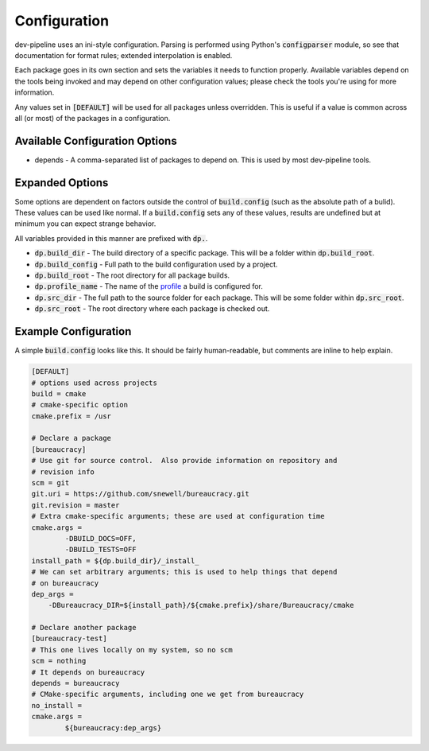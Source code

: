 Configuration
=============
dev-pipeline uses an ini-style configuration.  Parsing is performed using
Python's :code:`configparser` module, so see that documentation for format
rules; extended interpolation is enabled.

Each package goes in its own section and sets the variables it needs to
function properly.  Available variables depend on the tools being invoked and
may depend on other configuration values; please check the tools you're using
for more information.

Any values set in :code:`[DEFAULT]` will be used for all packages unless
overridden.  This is useful if a value is common across all (or most) of the
packages in a configuration.


Available Configuration Options
-------------------------------
* depends - A comma-separated list of packages to depend on.  This is used by
  most dev-pipeline tools.


Expanded Options
----------------
Some options are dependent on factors outside the control of
:code:`build.config` (such as the absolute path of a bulid).  These values can
be used like normal.  If a :code:`build.config` sets any of these values,
results are undefined but at minimum you can expect strange behavior.

All variables provided in this manner are prefixed with :code:`dp.`.

* :code:`dp.build_dir` - The build directory of a specific package.  This will
  be a folder within :code:`dp.build_root`.
* :code:`dp.build_config` - Full path to the build configuration used by a
  project.
* :code:`dp.build_root` - The root directory for all package builds.
* :code:`dp.profile_name` -  The name of the profile_ a build is configured
  for.
* :code:`dp.src_dir` - The full path to the source folder for each package.
  This will be some folder within :code:`dp.src_root`.
* :code:`dp.src_root` - The root directory where each package is checked out.


Example Configuration
---------------------
A simple :code:`build.config` looks like this.  It should be fairly
human-readable, but comments are inline to help explain.

.. code::

    [DEFAULT]
    # options used across projects
    build = cmake
    # cmake-specific option
    cmake.prefix = /usr

    # Declare a package
    [bureaucracy]
    # Use git for source control.  Also provide information on repository and
    # revision info
    scm = git
    git.uri = https://github.com/snewell/bureaucracy.git
    git.revision = master
    # Extra cmake-specific arguments; these are used at configuration time
    cmake.args =
            -DBUILD_DOCS=OFF,
            -DBUILD_TESTS=OFF
    install_path = ${dp.build_dir}/_install_
    # We can set arbitrary arguments; this is used to help things that depend
    # on bureaucracy
    dep_args =
        -DBureaucracy_DIR=${install_path}/${cmake.prefix}/share/Bureaucracy/cmake

    # Declare another package
    [bureaucracy-test]
    # This one lives locally on my system, so no scm
    scm = nothing
    # It depends on bureaucracy
    depends = bureaucracy
    # CMake-specific arguments, including one we get from bureaucracy
    no_install =
    cmake.args =
            ${bureaucracy:dep_args}


.. _profile: profile.rst
